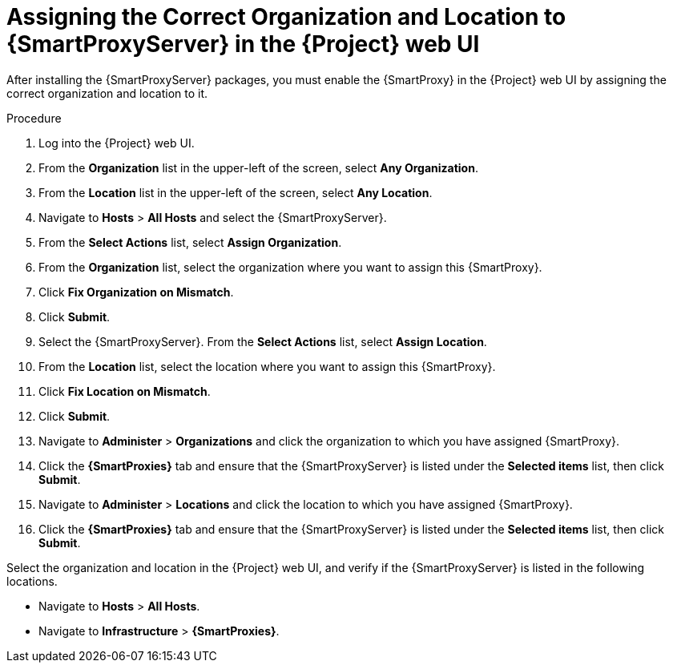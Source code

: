 [id="assigning-organization-location-capsule-server_{context}"]

= Assigning the Correct Organization and Location to {SmartProxyServer} in the {Project} web UI

After installing the {SmartProxyServer} packages, you must enable the {SmartProxy} in the {Project} web UI by assigning the correct organization and location to it.

.Procedure

. Log into the {Project} web UI.
. From the *Organization* list in the upper-left of the screen, select *Any Organization*.
. From the *Location* list in the upper-left of the screen, select *Any Location*.
. Navigate to *Hosts* > *All Hosts* and select the {SmartProxyServer}. 
. From the *Select Actions* list, select *Assign Organization*. 
. From the *Organization* list, select the organization where you want to assign this {SmartProxy}. 
. Click *Fix Organization on Mismatch*. 
. Click *Submit*. 
. Select the {SmartProxyServer}. From the *Select Actions* list, select *Assign Location*.
. From the *Location* list, select the location where you want to assign this {SmartProxy}.
. Click *Fix Location on Mismatch*.
. Click *Submit*.
. Navigate to *Administer* > *Organizations* and click the organization to which you have assigned {SmartProxy}.
. Click the *{SmartProxies}* tab and ensure that the {SmartProxyServer} is listed under the *Selected items* list, then click *Submit*.
. Navigate to *Administer* > *Locations* and click the location to which you have assigned {SmartProxy}.
. Click the *{SmartProxies}* tab and ensure that the {SmartProxyServer} is listed under the *Selected items* list, then click *Submit*.

Select the organization and location in the {Project} web UI, and verify if the {SmartProxyServer} is listed in the following locations.

* Navigate to *Hosts* > *All Hosts*.
* Navigate to *Infrastructure* > *{SmartProxies}*.
